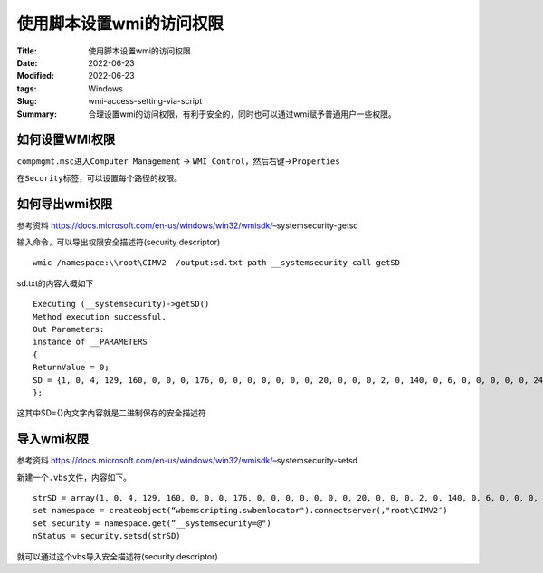 使用脚本设置wmi的访问权限
#########################

:Title: 使用脚本设置wmi的访问权限
:Date: 2022-06-23
:Modified: 2022-06-23
:tags: Windows
:Slug: wmi-access-setting-via-script
:Summary: 合理设置wmi的访问权限，有利于安全的，同时也可以通过wmi赋予普通用户一些权限。


如何设置WMI权限
===============

``compmgmt.msc``\ 进入\ ``Computer Management`` ->
``WMI Control``\ ，然后右键->\ ``Properties``

在\ ``Security``\ 标签，可以设置每个路径的权限。

如何导出wmi权限
===============

参考资料
https://docs.microsoft.com/en-us/windows/win32/wmisdk/–systemsecurity-getsd

输入命令，可以导出权限安全描述符(security descriptor)

::

   wmic /namespace:\\root\CIMV2  /output:sd.txt path __systemsecurity call getSD

sd.txt的内容大概如下

::

   Executing (__systemsecurity)->getSD()
   Method execution successful.
   Out Parameters:
   instance of __PARAMETERS
   {
   ReturnValue = 0;
   SD = {1, 0, 4, 129, 160, 0, 0, 0, 176, 0, 0, 0, 0, 0, 0, 0, 20, 0, 0, 0, 2, 0, 140, 0, 6, 0, 0, 0, 0, 0, 24, 0, 33, 0, 2, 0, 1, 2, 0, 0, 0, 0, 0, 5, 32, 0, 0, 0, 46, 2, 0, 0, 0, 0, 24, 0, 33, 0, 2, 0, 1, 2, 0, 0, 0, 0, 0, 5, 32, 0, 0, 0, 47, 2, 0, 0, 0, 18, 24, 0, 63, 0, 6, 0, 1, 2, 0, 0, 0, 0, 0, 5, 32, 0, 0, 0, 32, 2, 0, 0, 0, 18, 20, 0, 19, 0, 0, 0, 1, 1, 0, 0, 0, 0, 0, 5, 20, 0, 0, 0, 0, 18, 20, 0, 19, 0, 0, 0, 1, 1, 0, 0, 0, 0, 0, 5, 19, 0, 0, 0, 0, 18, 20, 0, 19, 0, 0, 0, 1, 1, 0, 0, 0, 0, 0, 5, 11, 0, 0, 0, 1, 2, 0, 0, 0, 0, 0, 5, 32, 0, 0, 0, 32, 2, 0, 0, 1, 2, 0, 0, 0, 0, 0, 5, 32, 0, 0, 0, 32, 2, 0, 0};
   };

这其中SD={}內文字內容就是二进制保存的安全描述符

导入wmi权限
===========

参考资料
https://docs.microsoft.com/en-us/windows/win32/wmisdk/–systemsecurity-setsd

新建一个\ ``.vbs``\ 文件，内容如下。

::

   strSD = array(1, 0, 4, 129, 160, 0, 0, 0, 176, 0, 0, 0, 0, 0, 0, 0, 20, 0, 0, 0, 2, 0, 140, 0, 6, 0, 0, 0, 0, 0, 24, 0, 33, 0, 2, 0, 1, 2, 0, 0, 0, 0, 0, 5, 32, 0, 0, 0, 46, 2, 0, 0, 0, 0, 24, 0, 33, 0, 2, 0, 1, 2, 0, 0, 0, 0, 0, 5, 32, 0, 0, 0, 47, 2, 0, 0, 0, 18, 24, 0, 63, 0, 6, 0, 1, 2, 0, 0, 0, 0, 0, 5, 32, 0, 0, 0, 32, 2, 0, 0, 0, 18, 20, 0, 19, 0, 0, 0, 1, 1, 0, 0, 0, 0, 0, 5, 20, 0, 0, 0, 0, 18, 20, 0, 19, 0, 0, 0, 1, 1, 0, 0, 0, 0, 0, 5, 19, 0, 0, 0, 0, 18, 20, 0, 19, 0, 0, 0, 1, 1, 0, 0, 0, 0, 0, 5, 11, 0, 0, 0, 1, 2, 0, 0, 0, 0, 0, 5, 32, 0, 0, 0, 32, 2, 0, 0, 1, 2, 0, 0, 0, 0, 0, 5, 32, 0, 0, 0, 32, 2, 0, 0)
   set namespace = createobject(“wbemscripting.swbemlocator").connectserver(,"root\CIMV2″)
   set security = namespace.get(“__systemsecurity=@")
   nStatus = security.setsd(strSD)

就可以通过这个vbs导入安全描述符(security descriptor)
